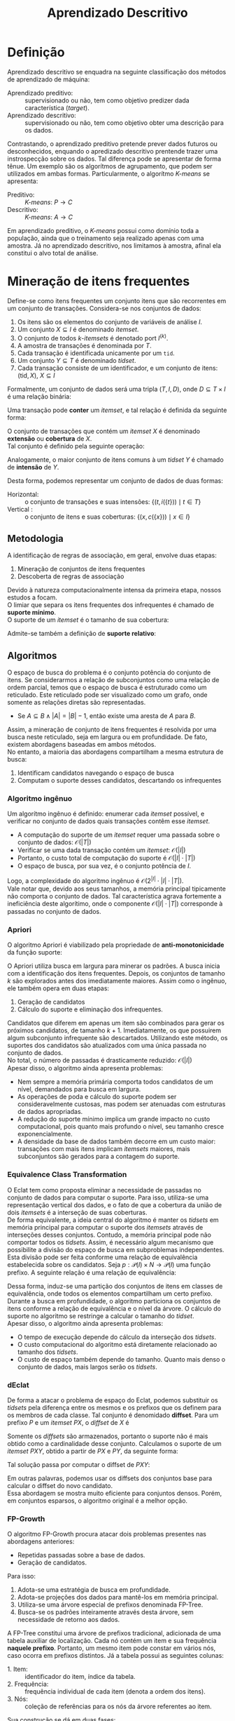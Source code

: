 # -*- after-save-hook: org-latex-export-to-pdf; -*-
#+latex_header: \usepackage[margin=2cm]{geometry}
#+latex_header: \usepackage{enumitem}
#+latex_header: \usepackage{multicol}
#+latex_header: \setlength{\parindent}{0cm}
#+latex_header: \usepackage{svg}
#+latex_header: \usepackage{caption}
#+latex_header: \captionsetup[table]{skip=5pt}
#+latex_header: \usepackage[brazil]{babel}
#+language: pt_BR

#+property: header-args+ :eval never-export

#+title: Aprendizado Descritivo
#+options: date:nil

* Definição
  Aprendizado descritivo se enquadra na seguinte classificação dos métodos de aprendizado
  de máquina:
  - Aprendizado preditivo: :: supervisionado ou não, tem como objetivo predizer dada
    característica (/target/).
  - Aprendizado descritivo: :: supervisionado ou não, tem como objetivo obter uma
    descrição para os dados.
  Contrastando, o aprendizado preditivo pretende prever dados futuros ou desconhecidos,
  enquando o apredizado descritivo prentende trazer uma instrospecção sobre os dados. Tal
  diferença pode se apresentar de forma tênue. Um exemplo são os algorítmos de
  agrupamento, que podem ser utilizados em ambas formas. Particularmente, o algorítmo
  /K-means/ se apresenta:
  - Preditivo: :: /K-means/: $P \to C$
  - Descritivo: :: /K-means/: $A \to C$
  Em aprendizado preditivo, o /K-means/ possui como domínio toda a população, ainda que o
  treinamento seja realizado apenas com uma amostra. Já no aprendizado descritivo, nos
  limitamos à amostra, afinal ela constitui o alvo total de análise.
* Mineração de itens frequentes
  Define-se como itens frequentes um conjunto itens que são recorrentes em um conjunto de
  transações. Considera-se nos conjuntos de dados:
  #+attr_latex: :options [itemsep=0pt]
  1. Os itens são os elementos do conjunto de variáveis de análise $I$.
  2. Um conjunto $X \subseteq I$ é denominado /itemset/.
  3. O conjunto de todos /k/-/itemsets/ é denotado port $I^{(k)}$.
  4. A amostra de transações é denominada por $T$.
  5. Cada transação é identificada unicamente por um =tid=.
  6. Um conjunto $Y \subseteq T$ é denominado /tidset/.
  7. Cada transação consiste de um identificador, e um conjunto de itens:
     $(\text{tid}, X),\> X \subseteq I$

  Formalmente, um conjunto de dados será uma tripla $(T, I, D)$, onde $D \subseteq T \times I$
  é uma relação binária:
  #+begin_export latex
  \[
    (t, i) \in D \iff \big[i \in X \text{ na transação } (t, X)\big]
  \]
  #+end_export
  @@latex:\newpage@@

  Uma transação pode *conter* um /itemset/, e tal relação é definida da seguinte forma:
  #+begin_export latex
  \[
    X \subseteq t \iff \forall\, i \in X: (t, i) \in D
  \]
  #+end_export
  O conjunto de transações que contém um /itemset/ $X$ é denominado *extensão* ou *cobertura* de $X$. \\
  Tal conjunto é definido pela seguinte operação:
  #+begin_export latex
  \begin{align*}
    & c: \mathcal{P}(I) \to \mathcal{P}(T) \\
    & c(X) = \big\{ t \in T \mid \forall\, i \in X: (t, i) \in D \big\}
  \end{align*}
  #+end_export
  Analogamente, o maior conjunto de itens comuns à um /tidset/ $Y$ é chamado de *intensão* de $Y$.
  #+begin_export latex
  \begin{align*}
    & i: \mathcal{P}(T) \to \mathcal{P}(I) \\
    & i(Y) = \big\{ x \in I \mid \forall\, t \in Y: (t, x) \in D \big\}
  \end{align*}
  #+end_export

  Desta forma, podemos representar um conjunto de dados de duas formas:
  - Horizontal: :: o conjunto de transações e suas intensões: $\big\{\big(t, i(\{t\})\big) \mid t \in T \big\}$
  - Vertical : :: o conjunto de itens e suas coberturas: $\big\{\big(x, c(\{x\})\big) \mid x \in I \big\}$
** Metodologia
   A identificação de regras de associação, em geral, envolve duas etapas:
   #+attr_latex: :options [itemsep=0pt]
   1. Mineração de conjuntos de itens frequentes
   2. Descoberta de regras de associação
   Devido à natureza computacionalmente intensa da primeira etapa, nossos estudos a focam. \\

   O limiar que separa os itens frequentes dos infrequentes é chamado de *suporte mínimo*. \\
   O suporte de um /itemset/ é o tamanho de sua cobertura:
   #+begin_export latex
   \[
     \text{sup}(X) = \big|c(X)\big|
   \]
   #+end_export
   Admite-se também a definição de *suporte relativo*:
   #+begin_export latex
   \[
     \text{rsup}(X) = \frac{\big|c(X)\big|}{|T|}
   \]
   #+end_export
** Algoritmos
   O espaço de busca do problema é o conjunto potência do conjunto de itens. Se
   considerarmos a relação de subconjuntos como uma relação de ordem parcial, temos que o
   espaço de busca é estruturado como um reticulado. Este reticulado pode ser visualizado
   como um grafo, onde somente as relações diretas são representadas.
   #+attr_latex: :options [label=$\to$]
   - Se $A \subseteq B \land |A| = |B| - 1$, então existe uma aresta de $A$ para $B$.
   Assim, a mineração de conjunto de itens frequentes é resolvida por uma busca neste
   reticulado, seja em largura ou em profundidade. De fato, existem abordagens baseadas em
   ambos métodos. \\

   No entanto, a maioria das abordagens compartilham a mesma estrutura de busca:
   #+attr_latex: :options [itemsep=0pt]
   1. Identificam candidatos navegando o espaço de busca
   2. Computam o suporte desses candidatos, descartando os infrequentes
   @@latex:\newpage@@
*** Algoritmo ingênuo
    Um algorítmo ingênuo é definido: enumerar cada /itemset/ possível, e verificar no
    conjunto de dados quais transações contêm esse /itemset/.
    #+attr_latex: :options [itemsep=0pt]
    - A computação do suporte de um /itemset/ requer uma passada sobre o conjunto de dados:
      $\mathcal{O}(|T|)$
    - Verificar se uma dada transação contém um /itemset/: $\mathcal{O}(|I|)$
    - Portanto, o custo total de computação do suporte é $\mathcal{O}(|I| \cdot |T|)$
    - O espaço de busca, por sua vez, é o conjunto potência de $I$.
    Logo, a complexidade do algoritmo ingênuo é $\mathcal{O}\big(2^{|I|} \cdot |I| \cdot |T|\big)$. \\

    Vale notar que, devido aos seus tamanhos, a memória principal tipicamente não comporta
    o conjunto de dados. Tal característica agrava fortemente a ineficiência deste
    algorítimo, onde o componente $\mathcal{O}(|I| \cdot |T|)$ corresponde à passadas no
    conjunto de dados.
*** Apriori
    O algoritmo Apriori é viabilizado pela propriedade de *anti-monotonicidade* da função
    suporte:
    #+begin_export latex
    \[
      A \subseteq B \implies \text{sup}(A) \geq \text{sup}(B)
    \]
    #+end_export
    O Apriori utiliza busca em largura para minerar os padrões. A busca inicia com a
    identificação dos itens frequentes. Depois, os conjuntos de tamanho $k$ são explorados
    antes dos imediatamente maiores. Assim como o ingênuo, ele também opera em duas etapas:
    #+attr_latex: :options [itemsep=0pt]
    1. Geração de candidatos
    2. Cálculo do suporte e eliminação dos infrequentes.
    Candidatos que diferem em apenas um item são combinados para gerar os próximos
    candidatos, de tamanho $k + 1$. Imediatamente, os que possuirem algum subconjunto
    infrequente são descartados. Utilizando este método, os suportes dos candidatos são
    atualizados com uma única passada no conjunto de dados. \\

    No total, o número de passadas é drasticamente reduzido: $\mathcal{O}(|I|)$ \\

    Apesar disso, o algoritmo ainda apresenta problemas:
    #+attr_latex: :options [itemsep=0pt]
    - Nem sempre a memória primária comporta todos candidatos de um nível, demandados para
      busca em largura.
    - As operações de poda e cálculo do suporte podem ser consideravelmente custosas, mas
      podem ser atenuadas com estruturas de dados apropriadas.
    - A redução do suporte mínimo implica um grande impacto no custo computacional, pois
      quanto mais profundo o nível, seu tamanho cresce exponencialmente.
    - A densidade da base de dados também decorre em um custo maior: transações com mais
      itens implicam /itemsets/ maiores, mais subconjuntos são gerados para a contagem do
      suporte.
    @@latex:\newpage@@
*** Equivalence Class Transformation
    O Eclat tem como proposta eliminar a necessidade de passadas no conjunto de dados para
    computar o suporte. Para isso, utiliza-se uma representação vertical dos dados, e o
    fato de que a cobertura da união de dois /itemsets/ é a interseção de suas coberturas. \\

    De forma equivalente, a ideia central do algoritmo é manter os /tidsets/ em memória
    principal para computar o suporte dos /itemsets/ através de interseções desses
    conjuntos. Contudo, a memória principal pode não comportar todos os /tidsets/. Assim, é
    necessário algum mecanismo que possibilite a divisão do espaço de busca em
    subproblemas independentes. \\

    Esta divisão pode ser feita conforme uma relação de equivalência estabelecida sobre os
    candidatos. Seja $p: \mathcal{P}(I) \times N \to \mathcal{P}(I)$ uma função prefixo. A
    seguinte relação é uma relação de equivalência:
    #+begin_export latex
    \begin{align*}
      & \theta_k \subseteq \mathcal{P}(I) \times \mathcal{P}(I) \\
      & A \> \theta_k \> B \equiv p(A, k) = p(B, k)
    \end{align*}
    #+end_export
    Dessa forma, induz-se uma partição dos conjuntos de itens em classes de equivalência,
    onde todos os elementos compartilham um certo prefixo. \\

    Durante a busca em profundidade, o algoritmo particiona os conjuntos de itens conforme
    a relação de equivalência e o nível da árvore. O cálculo do suporte no algoritmo se
    restringe a calcular o tamanho do /tidset/. \\

    Apesar disso, o algoritmo ainda apresenta problemas:
    #+attr_latex: :options [itemsep=0pt]
    - O tempo de execução depende do cálculo da interseção dos /tidsets/.
    - O custo computacional do algoritmo está diretamente relacionado ao tamanho dos
      /tidsets/.
    - O custo de espaço também depende do tamanho. Quanto mais denso o conjunto de dados,
      mais largos serão os /tidsets/.
*** dEclat
    De forma a atacar o problema de espaço do Eclat, podemos substituir os /tidsets/ pela
    diferença entre os mesmos e os prefixos que os definem para os membros de cada
    classe. Tal conjunto é denomidado *diffset*. Para um prefixo $P$ e um /itemset/ $PX$, o
    /diffset/ de $X$ é
    #+begin_export latex
    \[
      d(PX) = c(P) - c(X)
    \]
    #+end_export
    Somente os /diffsets/ são armazenados, portanto o suporte não é mais obtido como a
    cardinalidade desse conjunto. Calculamos o suporte de um /itemset/ $PXY$, obtido a
    partir de $PX$ e $PY$, da seguinte forma:
    #+begin_export latex
    \[
      \text{sup}(PXY) = \text{sup}(PX) - \left|d(PXY)\right|
    \]
    #+end_export
    Tal solução passa por computar o diffset de $PXY$:
    #+begin_export latex
    \[
      d(PXY) = d(PY) - d(PX)
    \]
    #+end_export
    Em outras palavras, podemos usar os diffsets dos conjuntos base para calcular o
    diffset do novo candidato. \\

    Essa abordagem se mostra muito eficiente para conjuntos densos. Porém, em conjuntos
    esparsos, o algoritmo original é a melhor opção.
*** FP-Growth
    O algoritmo FP-Growth procura atacar dois problemas presentes nas abordagens
    anteriores:
    #+attr_latex: :options [itemsep=0pt]
    - Repetidas passadas sobre a base de dados.
    - Geração de candidatos.
    Para isso:
    #+attr_latex: :options [itemsep=0pt]
    1. Adota-se uma estratégia de busca em profundidade.
    2. Adota-se projeções dos dados para mantê-los em memória principal.
    3. Utiliza-se uma árvore especial de prefixos denominada FP-Tree.
    4. Busca-se os padrões inteiramente através desta árvore, sem necessidade de retorno
       aos dados.
    A FP-Tree constitui uma árvore de prefixos tradicional, adicionada de uma tabela
    auxiliar de localização. Cada nó contém um item e sua frequência *naquele prefixo*.
    Portanto, um mesmo item pode constar em vários nós, caso ocorra em prefixos distintos.
    Já a tabela possui as seguintes colunas:
    #+attr_latex: :options [itemsep=0pt]
    - 1. Item: :: identificador do item, índice da tabela.
    - 2. Frequência: :: frequência individual de cada item (denota a ordem dos itens).
    - 3. Nós: :: coleção de referências para os nós da árvore referentes ao item.

    Sua construção se dá em duas fases:
    #+attr_latex: :options [itemsep=0pt]
    - 1. Computa-se a frequêcia individual dos itens: :: (Uma passada nos dados) \\
      Itens infrequentes são descartados, pois não podem formar padrões frequentes.
    - 2. Insere-se cada transação, através dos seus itens ordenados: :: (Outra passada) \\
      Itens são ordenados em ordem decrescente de frequência, sendo os infrequentes
      filtrados.

    Com a FP-Tree construída, inicia a mineração recursiva de padrões. \\

    Para cada item em ordem *crescente*:
    #+attr_latex: :options [itemsep=0pt]
    1. Constrói-se uma *nova FP-Tree* a partir dos prefixos deste item, desconsiderando o
       item em questão. É importante calcular as frequências apenas nos prefixos
       considerados.
    2. Desta, descarta-se os itens cuja frequência na árvore é inferior ao suporte
       mínimo. 
    3. Caso a árvore constitua um ramo, considera-se este ramo um conjunto, e deste
       extrai-se o conjunto potência. Caso contrário, repete-se o processo recursivamente
       para cada item da árvore.
    4. Finalmente, acresce-se aos conjuntos extraídos o item da iteração.

    *Exemplo*: (suporte mínimo = 2)
    #+caption: Base de dados
    | /tid/ | a            | b            | c            | d            | e            | f            |
    |-----+--------------+--------------+--------------+--------------+--------------+--------------|
    |   1 | $\checkmark$ |              | $\checkmark$ | $\checkmark$ |              | $\checkmark$ |
    |   2 |              | $\checkmark$ | $\checkmark$ |              |              |              |
    |   3 |              |              | $\checkmark$ |              | $\checkmark$ | $\checkmark$ |
    |   4 | $\checkmark$ |              |              | $\checkmark$ |              |              |
    |   5 |              | $\checkmark$ | $\checkmark$ |              |              | $\checkmark$ |
    |   6 | $\checkmark$ |              | $\checkmark$ |              |              | $\checkmark$ |

    #+latex: \newpage

    Construção da FP-Tree:
    #+latex: \begin{multicols}{2}
    1. Cálculo da frequência:
       #+begin_src dot :file images/fp-tree-1.svg
         graph g {
           graph [ bgcolor = transparent ]
           node [ shape=circle ]
           Ø;
           tbl [
             shape = plaintext
             label = <
               <table border='0' cellspacing='0'>
                 <tr><td>Item</td><td>Frequência</td><td>Nós</td></tr>
                 <tr><td>c</td><td>5</td><td>Ø</td></tr>
                 <tr><td>f</td><td>4</td><td>Ø</td></tr>
                 <tr><td>a</td><td>3</td><td>Ø</td></tr>
                 <tr><td>b</td><td>2</td><td>Ø</td></tr>
                 <tr><td>d</td><td>2</td><td>Ø</td></tr>
               </table>
             >
           ]
         }
       #+end_src
       #+attr_latex: :width 150px
       #+results:
       [[file:images/fp-tree-1.svg]]
       #+latex: \vfill\null\columnbreak
    2. Inserção das transações:
       #+begin_src dot :file images/fp-tree-2.svg
         graph g {
           graph [ bgcolor = transparent ]
           node [ shape=circle, margin = 0 ]
   
           root [ label = Ø ];
           c1 [ label = "c(5)", color = violet ]
           f1 [ label = "f(4)", color = orange ]
           a1 [ label = "a(2)", color = lightgreen ]
           d1 [ label = "d(1)", color = dodgerblue ]
           b1 [ label = "b(1)", color = crimson ]
           b2 [ label = "b(1)", color = crimson ]
           a2 [ label = "a(1)", color = lightgreen ]
           d2 [ label = "d(1)", color = dodgerblue ]
   
           tbl [
             shape = plaintext
             label = <
               <table border='0' cellspacing='0'>
                 <tr><td>Item</td><td>Frequência</td><td>Nós</td></tr>
                 <tr><td>c</td><td>5</td><td bgcolor='violet'>1</td></tr>
                 <tr><td>f</td><td>4</td><td bgcolor='orange'>1</td></tr>
                 <tr><td>a</td><td>3</td><td bgcolor='lightgreen'>2</td></tr>
                 <tr><td>b</td><td>2</td><td bgcolor='crimson'>2</td></tr>
                 <tr><td>d</td><td>2</td><td bgcolor='dodgerblue'>2</td></tr>
               </table>
             >
           ]
   
           root -- c1
           c1 -- f1
           f1 -- a1
           a1 -- d1
           f1 -- b1
           c1 -- b2
           root -- a2
           a2 -- d2
         }
       #+end_src
       #+attr_latex: :width 230px
       #+results:
       [[file:images/fp-tree-2.svg]]
    #+latex: \end{multicols}

    Mineração de padrões a partir do item $d$:
    #+latex: \begin{multicols}{2}
    #+attr_latex: :options [itemsep=0pt]
    1. Projeção dos prefixos:
       #+begin_src dot :file images/fp-tree-3.svg
         graph g {
           graph [ bgcolor = transparent ]
           node [ shape=circle, margin = 0 ]

           root [ label = Ø ];
           c1 [ label = "c(1)", color = violet ]
           f1 [ label = "f(1)", color = orange ]
           a1 [ label = "a(1)", color = lightgreen ]
           a2 [ label = "a(1)", color = lightgreen ]

           tbl [
             shape = plaintext
             label = <
               <table border='0' cellspacing='0'>
                 <tr><td>Item</td><td>Frequência</td><td>Nós</td></tr>
                 <tr><td>a</td><td>2</td><td bgcolor='lightgreen'>2</td></tr>
                 <tr><td>c</td><td>1</td><td bgcolor='violet'>1</td></tr>
                 <tr><td>f</td><td>1</td><td bgcolor='orange'>1</td></tr>
               </table>
             >
           ]

           root -- c1
           c1 -- f1
           f1 -- a1
           root -- a2
         }
       #+end_src
       #+attr_latex: :width 170px
       #+results:
       [[file:images/fp-tree-3.svg]]
    2. Remoção dos infrequentes:
       #+begin_src dot :file images/fp-tree-4.svg
         graph g {
           graph [ bgcolor = transparent ]
           node [ shape=circle, margin = 0 ]

           root [ label = Ø ];
           a1 [ label = "a(2)", color = lightgreen ]

           tbl [
             shape = plaintext
             label = <
               <table border='0' cellspacing='0'>
                 <tr><td>Item</td><td>Frequência</td><td>Nós</td></tr>
                 <tr><td>a</td><td>2</td><td bgcolor='lightgreen'>1</td></tr>
               </table>
             >
           ]

           root -- a1
         }
       #+end_src
       #+attr_latex: :width 140px
       #+results:
       [[file:images/fp-tree-4.svg]]
       Padrões extraídos: $\{d\}, \{a,d\}$
    #+latex: \end{multicols}

    #+latex: \newpage

    Mineração de padrões a partir do item $b$:
    #+latex: \begin{multicols}{2}
    #+attr_latex: :options [itemsep=0pt]
    1. Projeção dos prefixos:
       #+begin_src dot :file images/fp-tree-5.svg
         graph g {
           graph [ bgcolor = transparent ]
           node [ shape=circle, margin = 0 ]

           root [ label = Ø ];
           c1 [ label = "c(2)", color = violet ]
           f1 [ label = "f(1)", color = orange ]

           tbl [
             shape = plaintext
             label = <
               <table border='0' cellspacing='0'>
                 <tr><td>Item</td><td>Frequência</td><td>Nós</td></tr>
                 <tr><td>c</td><td>2</td><td bgcolor='violet'>1</td></tr>
                 <tr><td>f</td><td>1</td><td bgcolor='orange'>1</td></tr>
               </table>
             >
           ]

           root -- c1
           c1 -- f1
         }
       #+end_src
       #+attr_latex: :width 140px
       #+results:
       [[file:images/fp-tree-5.svg]]
    2. Remoção dos infrequentes:
       #+begin_src dot :file images/fp-tree-6.svg
         graph g {
           graph [ bgcolor = transparent ]
           node [ shape=circle, margin = 0 ]

           root [ label = Ø ];
           c1 [ label = "c(2)", color = violet ]

           tbl [
             shape = plaintext
             label = <
               <table border='0' cellspacing='0'>
                 <tr><td>Item</td><td>Frequência</td><td>Nós</td></tr>
                 <tr><td>c</td><td>2</td><td bgcolor='violet'>1</td></tr>
               </table>
             >
           ]

           root -- c1
         }
       #+end_src
       #+attr_latex: :width 140px
       #+results:
       [[file:images/fp-tree-6.svg]]
       Padrões extraídos: $\{b\}, \{c,b\}$
    #+latex: \end{multicols}

    Mineração de padrões a partir do item $a$:
    #+latex: \begin{multicols}{2}
    #+attr_latex: :options [itemsep=0pt]
    1. Projeção dos prefixos:
       #+begin_src dot :file images/fp-tree-7.svg
         graph g {
           graph [ bgcolor = transparent ]
           node [ shape=circle, margin = 0 ]

           root [ label = Ø ];
           c1 [ label = "c(2)", color = violet ]
           f1 [ label = "f(2)", color = orange ]

           tbl [
             shape = plaintext
             label = <
               <table border='0' cellspacing='0'>
                 <tr><td>Item</td><td>Frequência</td><td>Nós</td></tr>
                 <tr><td>c</td><td>2</td><td bgcolor='violet'>1</td></tr>
                 <tr><td>f</td><td>2</td><td bgcolor='orange'>1</td></tr>
               </table>
             >
           ]

           root -- c1
           c1 -- f1
         }
       #+end_src
       #+attr_latex: :width 140px
       #+results:
       [[file:images/fp-tree-7.svg]]
    2. Não há infrequentes.

       Padrões extraídos: $\{a\}, \{c,a\}, \{a,f\}, \{c,f,a\}$
    #+latex: \end{multicols}

    Mineração de padrões a partir do item $f$:
    #+latex: \begin{multicols}{2}
    #+attr_latex: :options [itemsep=0pt]
    1. Projeção dos prefixos:
       #+begin_src dot :file images/fp-tree-8.svg
         graph g {
           graph [ bgcolor = transparent ]
           node [ shape=circle, margin = 0 ]

           root [ label = Ø ];
           c1 [ label = "c(4)", color = violet ]

           tbl [
             shape = plaintext
             label = <
               <table border='0' cellspacing='0'>
                 <tr><td>Item</td><td>Frequência</td><td>Nós</td></tr>
                 <tr><td>c</td><td>4</td><td bgcolor='violet'>1</td></tr>
               </table>
             >
           ]

           root -- c1
         }
       #+end_src
       #+attr_latex: :width 140px
       #+results:
       [[file:images/fp-tree-8.svg]]
    2. Não há infrequentes.

       Padrões extraídos: $\{f\}, \{c,f\}$
    #+latex: \end{multicols}

    Mineração de padrões a partir do item $f$:
    #+latex: \begin{multicols}{2}
    #+attr_latex: :options [itemsep=0pt]
    1. Projeção dos prefixos:
       #+begin_src dot :file images/fp-tree-9.svg
         graph g {
           graph [ bgcolor = transparent ]
           node [ shape=circle, margin = 0 ]

           root [ label = Ø ];

           tbl [
             shape = plaintext
             label = <
               <table border='0' cellspacing='0'>
                 <tr><td>Item</td><td>Frequência</td><td>Nós</td></tr>
                 <tr><td>-</td><td>-</td><td>-</td></tr>
               </table>
             >
           ]
         }
       #+end_src
       #+attr_latex: :width 140px
       #+results:
       [[file:images/fp-tree-9.svg]]
    2. Não há infrequentes.

       Padrões extraídos: $\{c\}$
    #+latex: \end{multicols}

** Representações compactas
   Considerande uma base de dados contendo apenas duas transações:
   #+begin_export latex
   \begin{align*}
     \{ & \\
     & (0, a_{1}, \hdots, a_{50}), \\
     & (1, a_{1}, \hdots, a_{100}) \\
     \} &
   \end{align*}
   #+end_export
   Ao considerar um suporte mínimo igual a 2, essa base apresenta uma quantidade
   exorbitante de /itemsets/ frequentes:
   #+begin_export latex
   \[
     {100 \choose 1} + \hdots + {100 \choose 100} = 2^{100} - 1
   \]
   #+end_export
   Apesar de ser um caso extremo, é comum encontrar pequenas ocorrências deste padrão em
   bases de dados maiores. Isso inviabiliza a computação utilizando os métodos descritos
   anteriormente. \\

   De forma a mitigar este problema, utilizamos representações compactas dos /itemsets/
   frequentes.
*** Fronteira da frequência
    Uma forma de representação compacta denominada /Itemsets/ máximos é obtida ao se
    considerar o limiar entre os /itemsets/ frequentes e infrequentes. Os /Itemsets/ máximos
    são os /itemsets/ frequentes que não possuem superconjuntos frequentes.

    #+begin_src dot :file images/maximal-itemsets.svg
      graph G {
        graph [bgcolor = transparent, rankdir = "TD"]

        subgraph lvl0 {
          rank = same
          ∅ [label = "Ø\n1,2,3,4,5,6", fillcolor = ivory, style = filled]
        }
        subgraph lvl1 {
          rank = same
          "{a}" [label = "{a}\n1,4,6", fillcolor = ivory, style = filled]
          "{b}" [label = "{b}\n2,5", fillcolor = ivory, style = filled]
          "{c}" [label = "{c}\n1,2,3,5,6", fillcolor = ivory, style = filled]
          "{d}" [label = "{d}\n1,4", fillcolor = ivory, style = filled]
        }
        subgraph lvl2 {
          rank = same
          "{a,b}" [label = "{a,b}\nØ"]
          "{a,c}" [label = "{a,c}\n1,6", fillcolor = ivory, style = filled]
          "{a,d}" [label = "{a,d}\n1,4", fillcolor = ivory, style = filled]
          "{b,c}" [label = "{b,c}\n2,5", color = crimson, fillcolor = ivory, style = filled]
          "{b,d}" [label = "{b,d}\nØ"]
          "{c,d}" [label = "{c,d}\nØ"]
        }
        subgraph lvl3 {
          rank = same
          "{a,b,c}" [label = "{a,b,c}\nØ"]
          "{a,b,d}" [label = "{a,b,d}\nØ"]
          "{a,c,d}" [label = "{a,c,d}\n1", color = crimson, fillcolor = ivory, style = filled]
          "{b,c,d}" [label = "{b,c,d}\nØ"]
        }
        subgraph lvl4 {
          rank = same
          "{a,b,c,d}" [label = "{a,b,c,d}\nØ"]
        }
        subgraph lvl5 {
          rank = same
        }

        ∅ -- "{a}"
        ∅ -- "{b}"
        ∅ -- "{c}"
        ∅ -- "{d}"

        "{a}" -- "{a,b}"
        "{a}" -- "{a,c}"
        "{a}" -- "{a,d}"
        "{b}" -- "{a,b}"
        "{b}" -- "{b,c}"
        "{b}" -- "{b,d}"
        "{c}" -- "{a,c}"
        "{c}" -- "{b,c}"
        "{c}" -- "{c,d}"
        "{d}" -- "{a,d}"
        "{d}" -- "{b,d}"
        "{d}" -- "{c,d}"

        "{a,b}" -- "{a,b,c}"
        "{a,b}" -- "{a,b,d}"
        "{a,c}" -- "{a,b,c}"
        "{a,c}" -- "{a,c,d}"
        "{a,d}" -- "{a,b,d}"
        "{a,d}" -- "{a,c,d}"
        "{b,c}" -- "{a,b,c}"
        "{b,c}" -- "{b,c,d}"
        "{b,d}" -- "{a,b,d}"
        "{b,d}" -- "{b,c,d}"
        "{c,d}" -- "{a,c,d}"
        "{c,d}" -- "{b,c,d}"

        "{a,b,c}" -- "{a,b,c,d}"
        "{a,b,d}" -- "{a,b,c,d}"
        "{a,c,d}" -- "{a,b,c,d}"
        "{b,c,d}" -- "{a,b,c,d}"
      }
    #+end_src
    #+attr_latex: :width 350px
    #+results:
    [[file:images/maximal-itemsets.svg]]

    Apesar de ser uma represetação bastante compacta, o cálculo do suporte para os
    /itemsets/ derivados dessa representação não é viável de forma direta, sendo necessária
    uma nova passada na base de dados.

    #+latex: \newpage
*** Classes de equivalência
    Uma outra forma de obter representações compactas é particionar os /itemsets/ em classes
    de equivalência, definidas pela cobertura. 

    #+begin_src dot :file images/equivalence-classes.svg
      graph G {
        graph [bgcolor = transparent, rankdir = "TD"]

        subgraph lvl0 {
          rank = same
          ∅ [label = "Ø\n1,2,3,4,5,6", color = gray]
        }
        subgraph lvl1 {
          rank = same
          "{a}" [label = "{a}\n1,4,6", color = green]
          "{b}" [label = "{b}\n2,5", color = crimson]
          "{c}" [label = "{c}\n1,2,3,5,6", color = cyan]
          "{d}" [label = "{d}\n1,4", color = purple]
        }
        subgraph lvl2 {
          rank = same
          "{a,b}" [label = "{a,b}\nØ"]
          "{a,c}" [label = "{a,c}\n1,6", color = blue]
          "{a,d}" [label = "{a,d}\n1,4", color = purple]
          "{b,c}" [label = "{b,c}\n2,5", color = crimson]
          "{b,d}" [label = "{b,d}\nØ"]
          "{c,d}" [label = "{c,d}\n1", color = orange]
        }
        subgraph lvl3 {
          rank = same
          "{a,b,c}" [label = "{a,b,c}\nØ"]
          "{a,b,d}" [label = "{a,b,d}\nØ"]
          "{a,c,d}" [label = "{a,c,d}\n1", color = orange]
          "{b,c,d}" [label = "{b,c,d}\nØ"]
        }
        subgraph lvl4 {
          rank = same
          "{a,b,c,d}" [label = "{a,b,c,d}\nØ"]
        }
        subgraph lvl5 {
          rank = same
        }

        ∅ -- "{a}"
        ∅ -- "{b}"
        ∅ -- "{c}"
        ∅ -- "{d}"

        "{a}" -- "{a,b}"
        "{a}" -- "{a,c}"
        "{a}" -- "{a,d}"
        "{b}" -- "{a,b}"
        "{b}" -- "{b,c}"
        "{b}" -- "{b,d}"
        "{c}" -- "{a,c}"
        "{c}" -- "{b,c}"
        "{c}" -- "{c,d}"
        "{d}" -- "{a,d}"
        "{d}" -- "{b,d}"
        "{d}" -- "{c,d}"

        "{a,b}" -- "{a,b,c}"
        "{a,b}" -- "{a,b,d}"
        "{a,c}" -- "{a,b,c}"
        "{a,c}" -- "{a,c,d}"
        "{a,d}" -- "{a,b,d}"
        "{a,d}" -- "{a,c,d}"
        "{b,c}" -- "{a,b,c}"
        "{b,c}" -- "{b,c,d}"
        "{b,d}" -- "{a,b,d}"
        "{b,d}" -- "{b,c,d}"
        "{c,d}" -- "{a,c,d}"
        "{c,d}" -- "{b,c,d}"

        "{a,b,c}" -- "{a,b,c,d}"
        "{a,b,d}" -- "{a,b,c,d}"
        "{a,c,d}" -- "{a,b,c,d}"
        "{b,c,d}" -- "{a,b,c,d}"
      }
    #+end_src
    #+attr_latex: :width 350px
    #+results:
    [[file:images/equivalence-classes.svg]]

    Tal consideração permite duas formas de representações compactas:
   - /Itemsets/ fechados: :: são os *maiores* /itemsets/ das classes de equivalência. \\
     No exemplo:
     #+latex: \begin{multicols}{2}
     #+attr_latex: :options [itemsep=0pt]
     - $\{a\}$
     - $\{c\}$
     - $\{a,d\}$
     #+attr_latex: :options [itemsep=0pt]
     - $\{b,c\}$
     - $\{a,c\}$
     - $\{a,c,d\}$
     #+latex: \end{multicols}
   - /Itemsets/ geradores mínimos: :: são os *menores* /itemsets/ das classes de equivalência. \\
     No exemplo:
     #+latex: \begin{multicols}{2}
     #+attr_latex: :options [itemsep=0pt]
     - $\{a\}$
     - $\{b\}$
     - $\{c\}$
     #+attr_latex: :options [itemsep=0pt]
     - $\{d\}$
     - $\{a,c\}$
     - $\{c,d\}$
     #+latex: \end{multicols}
   
   Enquanto os /itemsets/ fechados são únicos, os geradores mínimos não necessariamente
   são. Portanto, a representação utilizando geradores mínimos pode apresentar
   redundância, não sendo muito compacta em casos extremos.

   #+latex:\newpage
*** Algoritmos
    Apesar de ser possível embutir tais representações nos algoritmos descritos
    anteriormente, isso apenas auxiliaria na digestão dos resultados, não apresentado
    ganho de desempenho computacional algum. De forma a explorar tal possibilidade de
    ganho computacional, algoritmos específicos se fazem necessários.
    - MAFIA: :: /Maximal Frequent Itemset Algorithm/ \\
      O algoritmo utiliza uma abordagem /best-first/branch-and-bound/ para navegar o
      reticulado, adotando uma representação vertical dos dados. Além disso, explora a
      ordem lexicográfica dos itens, bem como a relação de ordem parcial de subconjuntos
      entre os /itemsets/.

      Duas podas são realizadas:
      - Reordenamento dinâmico: Ao visitar cada nó na busca em profundidade, seus filhos
        imediatos são verificados, e os itens que causam infrequência são desconsiderados
        para a subárvore atual.
      - /Parent Equivalence Pruning/ (PEP): Caso a cobertura de um dos itens candidatos seja
        superior à do /itemset/ atual, ele é imediatamente adicionado a este /itemset/,
        restringindo buscas adicionais relativas à este item.
    - DCI Closed: :: @@latex:\hfill@@ \\
      O algoritmo utiliza uma abordagem de divisão e conquista no reticulado, adotano uma
      representação vertical dos dados. Tal abordagem se mostra extremamente interessante
      na medida que permite a paralelização da execução do algoritmo. Além disso, também
      explora uma ordem lexicográfica sobre os itens, e sua extensão sobre os /itemsets/.

      A ideia central do algoritmo é escalar o reticulado, visitando cada classe de
      equivalência uma única vez. Somente um candidato de cada classe é avaliado, e novos
      candidatos são gerados estendendo os conjuntos fechados com itens ainda não
      investigados.
